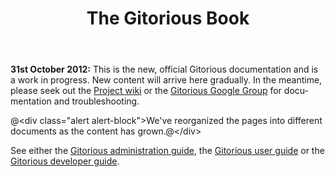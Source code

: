 #+TITLE:     The Gitorious Book
#+EMAIL:     support@gitorious.org
#+DESCRIPTION:
#+KEYWORDS:
#+LANGUAGE:  en
#+OPTIONS: H:3 num:nil toc:nil @:t ::t |:t ^:t -:t f:t *:t <:t
#+OPTIONS: TeX:t LaTeX:t skip:nil d:nil todo:nil pri:nil tags:nil
#+INFOJS_OPT: view:nil toc:nil ltoc:t mouse:underline buttons:0 path:http://orgmode.org/org-info.js
#+EXPORT_SELECT_TAGS: export
#+EXPORT_EXCLUDE_TAGS: noexport
#+LINK_UP:
#+LINK_HOME:
#+XSLT:

*31st October 2012:* This is the new, official Gitorious documentation
and is a work in progress. New content will arrive here gradually. In
the meantime, please seek out the [[http://gitorious.org/gitorious/pages/Home][Project wiki]] or the [[http://groups.google.com/group/gitorious?hl%3Den][Gitorious Google
Group]] for documentation and troubleshooting.


@<div class="alert alert-block">We've reorganized the
pages into different documents as the content has grown.@</div>

See either the [[file:admin-guide.org::*Gitorious%20administration%20guide][Gitorious administration guide]], the [[file:user-guide.org::*Gitorious%20user%20guide][Gitorious user
guide]] or the [[file:developer-guide.org::*Gitorious%20developer%20guide][Gitorious developer guide]].

* TODO Introduction						   :noexport:
** History
** Features & benefits
** FOSS licensing
** Current maintainers
** Funding
* TODO Frequently Asked Questions				   :noexport:
* TODO Need more help?						   :noexport:
** Google Group
** #gitorious on IRC
** Gitorious AS services & products

* TODO Feedback							   :noexport:
